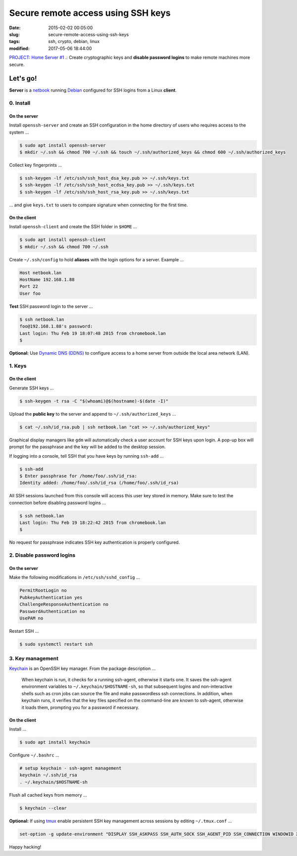 ===================================
Secure remote access using SSH keys
===================================

:date: 2015-02-02 00:05:00
:slug: secure-remote-access-using-ssh-keys
:tags: ssh, crypto, debian, linux
:modified: 2017-05-06 18:44:00

`PROJECT: Home Server #1 .: <http://www.circuidipity.com/home-server.html>`_ Create cryptographic keys and **disable password logins** to make remote machines more secure.

Let's go!
=========

**Server** is a `netbook <http://www.circuidipity.com/laptop-home-server.html>`_ running `Debian <http://www.circuidipity.com/tag-debian.html>`_ configured for SSH logins from a Linux **client**.

0. Install
----------

On the server
+++++++++++++

Install ``openssh-server`` and create an SSH configuration in the home directory of users who requires access to the system ...

.. code-block:: bash                                                                
                                                                                    
    $ sudo apt install openssh-server                                           
    $ mkdir ~/.ssh && chmod 700 ~/.ssh && touch ~/.ssh/authorized_keys && chmod 600 ~/.ssh/authorized_keys
                                                                                    
Collect key fingerprints ...
                                                                                    
.. code-block:: bash                                                                
                                                                                    
    $ ssh-keygen -lf /etc/ssh/ssh_host_dsa_key.pub >> ~/.ssh/keys.txt               
    $ ssh-keygen -lf /etc/ssh/ssh_host_ecdsa_key.pub >> ~/.ssh/keys.txt             
    $ ssh-keygen -lf /etc/ssh/ssh_host_rsa_key.pub >> ~/.ssh/keys.txt               
                                                                                    
... and give ``keys.txt`` to users to compare signature when connecting for the first time.            
                                                                                    
On the client
+++++++++++++

Install ``openssh-client`` and create the SSH folder in ``$HOME`` ...

.. code-block:: bash                                                                
                                                                                    
  $ sudo apt install openssh-client                                             
  $ mkdir ~/.ssh && chmod 700 ~/.ssh                                                
                                                                                    
Create ``~/.ssh/config`` to hold **aliases** with the login options for a server. Example ...

.. code-block:: bash                                                                
                                                                                    
    Host netbook.lan
    HostName 192.168.1.88                                                   
    Port 22                                                                      
    User foo

**Test** SSH password login to the server ...

.. code-block:: bash

    $ ssh netbook.lan
    foo@192.168.1.88's password: 
    Last login: Thu Feb 19 18:07:48 2015 from chromebook.lan
    $

**Optional:** Use `Dynamic DNS (DDNS) <http://www.circuidipity.com/ddns-openwrt.html>`_ to configure access to a home server from outside the local area network (LAN).

1. Keys
-------

On the client
+++++++++++++
                                                                                
Generate SSH keys ...
  
.. code-block:: bash

    $ ssh-keygen -t rsa -C "$(whoami)@$(hostname)-$(date -I)" 
                                                                                
Upload the **public key** to the server and append to ``~/.ssh/authorized_keys`` ...
                                                                                
.. code-block:: bash                                                            
                                                                                
    $ cat ~/.ssh/id_rsa.pub | ssh netbook.lan "cat >> ~/.ssh/authorized_keys"        

Graphical display managers like ``gdm`` will automatically check a user account for SSH keys upon login. A pop-up box will prompt for the passphrase and the key will be added to the desktop session.

If logging into a console, tell SSH that you have keys by running ``ssh-add`` ...

.. code-block:: bash

    $ ssh-add
    $ Enter passphrase for /home/foo/.ssh/id_rsa:
    Identity added: /home/foo/.ssh/id_rsa (/home/foo/.ssh/id_rsa)

All SSH sessions launched from this console will access this user key stored in memory. Make sure to test the connection before disabling password logins ...

.. code-block:: bash

    $ ssh netbook.lan
    Last login: Thu Feb 19 18:22:42 2015 from chromebook.lan
    $

No request for passphrase indicates SSH key authentication is properly configured.    

2. Disable password logins 
--------------------------

On the server
+++++++++++++
                                                                                
Make the following modifications in ``/etc/ssh/sshd_config`` ...                                         
                                                                                
.. code-block:: bash                                                            
            
    PermitRootLogin no
    PubkeyAuthentication yes                                                    
    ChallengeResponseAuthentication no                                          
    PasswordAuthentication no                                                   
    UsePAM no                                                                   
                                                                                
Restart SSH ...

.. code-block:: bash

    $ sudo systemctl restart ssh

3. Key management
-----------------

`Keychain <http://www.funtoo.org/Keychain>`_ is an OpenSSH key manager. From the package description ...

    When keychain is run, it checks for a running ssh-agent, otherwise it starts one. It saves the ssh-agent environment variables to ``~/.keychain/$HOSTNAME-sh``, so that subsequent logins and non-interactive shells such as cron jobs can source the file and make passwordless ssh connections.  In addition, when keychain runs, it verifies that the key files specified on the command-line are known to ssh-agent, otherwise it loads them, prompting you for a password if necessary.

On the client
+++++++++++++
                                                                                
Install ...
  
.. code-block:: bash

    $ sudo apt install keychain                                             
                                                                                
Configure ``~/.bashrc`` ...                                                     
                                                                                
.. code-block:: bash                                                            
                                                                                
    # setup keychain - ssh-agent management                                     
    keychain ~/.ssh/id_rsa                                                      
    . ~/.keychain/$HOSTNAME-sh                                                  
                                                                                
Flush all cached keys from memory ...
  
.. code-block:: bash

    $ keychain --clear                  
                                                                                
**Optional:** If using `tmux <http://www.circuidipity.com/tmux.html>`_ enable persistent SSH key management across sessions by editing ``~/.tmux.conf`` ... 
                                                                                
.. code-block:: bash                                                            
                                                                                
    set-option -g update-environment "DISPLAY SSH_ASKPASS SSH_AUTH_SOCK SSH_AGENT_PID SSH_CONNECTION WINDOWID XAUTHORITY"

Happy hacking!
